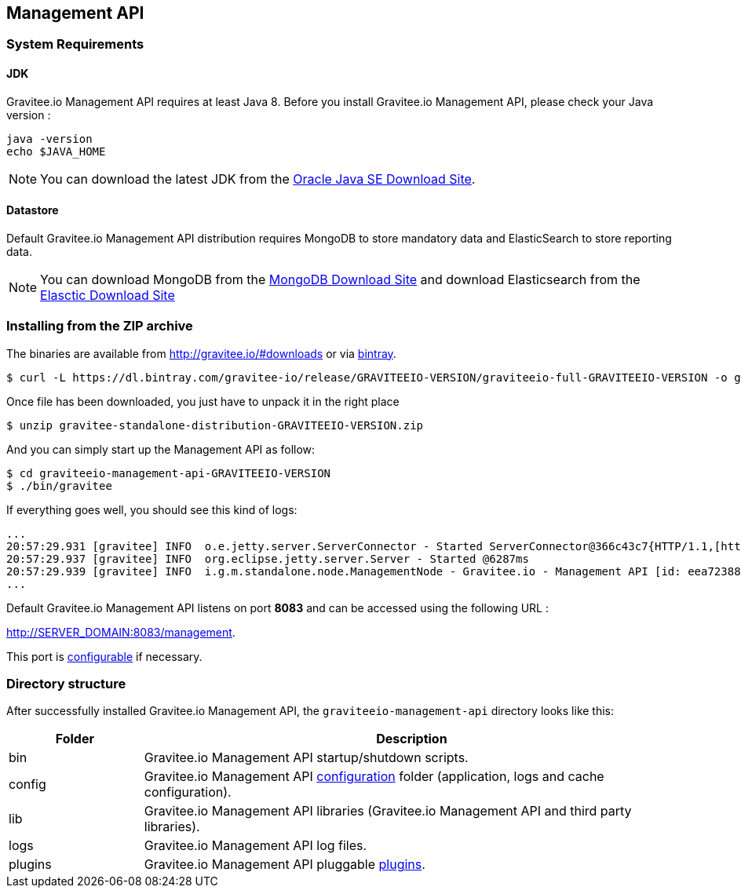 [[gravitee-installation-guide-management-rest-api]]

== Management API

=== System Requirements

==== JDK

Gravitee.io Management API requires at least Java 8. Before you install Gravitee.io Management API, please check your Java version :

[source,bash]
----
java -version
echo $JAVA_HOME
----

NOTE: You can download the latest JDK from the http://www.oracle.com/technetwork/java/javase/downloads/index.html[Oracle Java SE Download Site].

==== Datastore

Default Gravitee.io Management API distribution requires MongoDB to store mandatory data and ElasticSearch to store reporting data.

NOTE: You can download MongoDB from the https://www.mongodb.org/downloads#production[MongoDB Download Site] 
and download Elasticsearch from the https://www.elastic.co/downloads/elasticsearch[Elasctic Download Site]

=== Installing from the ZIP archive

The binaries are available from http://gravitee.io/#downloads or via https://dl.bintray.com/gravitee-io/release/GRAVITEEIO-VERSION/graviteeio-full-GRAVITEEIO-VERSION.zip[bintray].

[source,bash]
[subs="attributes"]
$ curl -L https://dl.bintray.com/gravitee-io/release/GRAVITEEIO-VERSION/graviteeio-full-GRAVITEEIO-VERSION -o gravitee-standalone-distribution-GRAVITEEIO-VERSION.zip

Once file has been downloaded, you just have to unpack it in the right place

[source,bash]
[subs="attributes"]
$ unzip gravitee-standalone-distribution-GRAVITEEIO-VERSION.zip

And you can simply start up the Management API as follow:

[source,bash]
[subs="attributes"]
$ cd graviteeio-management-api-GRAVITEEIO-VERSION
$ ./bin/gravitee

If everything goes well, you should see this kind of logs:

[source,bash]
[subs="attributes"]
...
20:57:29.931 [gravitee] INFO  o.e.jetty.server.ServerConnector - Started ServerConnector@366c43c7{HTTP/1.1,[http/1.1]}{0.0.0.0:8083}
20:57:29.937 [gravitee] INFO  org.eclipse.jetty.server.Server - Started @6287ms
20:57:29.939 [gravitee] INFO  i.g.m.standalone.node.ManagementNode - Gravitee.io - Management API [id: eea72388-9518-4737-a723-889518373708 - version: GRAVITEEIO-VERSION (build: XXXX) revision#XXXX] started in 2135 ms.
...

Default Gravitee.io Management API listens on port *8083* and can be accessed using the following URL :

http://SERVER_DOMAIN:8083/management.

This port is <<gravitee-standalone-management-configuration, configurable>> if necessary.

=== Directory structure

After successfully installed Gravitee.io Management API, the `graviteeio-management-api` directory looks like this:

[width="100%",cols="20%,80%",frame="topbot",options="header"]
|======================
|Folder    |Description
|bin       |Gravitee.io Management API startup/shutdown scripts.
|config    |Gravitee.io Management API <<gravitee-standalone-gateway-configuration, configuration>> folder (application, logs and cache configuration).
|lib       |Gravitee.io Management API libraries (Gravitee.io Management API and third party libraries).
|logs      |Gravitee.io Management API log files.
|plugins   |Gravitee.io Management API pluggable <<gravitee-plugins, plugins>>.
|======================

